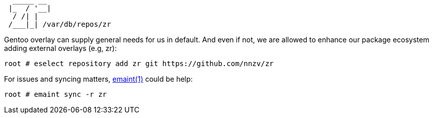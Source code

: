 :wiki: https://wiki.gentoo.org/wiki/User:Shunlir/An_Overlay_Tutorial
:mang: https://dev.gentoo.org/~zmedico/portage/doc/man/emaint.1.html

[,txt]
----
  _____ __ 
 |_  / '__|
  / /| |   
 /___|_| /var/db/repos/zr
----

Gentoo overlay can supply general needs for us in default. And even if not, we are allowed to 
enhance our package ecosystem adding external overlays (e.g, zr):

[,txt]
----
root # eselect repository add zr git https://github.com/nnzv/zr
----

For issues and syncing matters, {mang}[emaint(1)] could be help:

[,txt]
----
root # emaint sync -r zr
----
